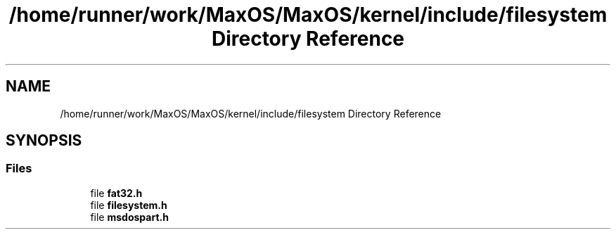 .TH "/home/runner/work/MaxOS/MaxOS/kernel/include/filesystem Directory Reference" 3 "Mon Jan 8 2024" "Version 0.1" "Max OS" \" -*- nroff -*-
.ad l
.nh
.SH NAME
/home/runner/work/MaxOS/MaxOS/kernel/include/filesystem Directory Reference
.SH SYNOPSIS
.br
.PP
.SS "Files"

.in +1c
.ti -1c
.RI "file \fBfat32\&.h\fP"
.br
.ti -1c
.RI "file \fBfilesystem\&.h\fP"
.br
.ti -1c
.RI "file \fBmsdospart\&.h\fP"
.br
.in -1c
